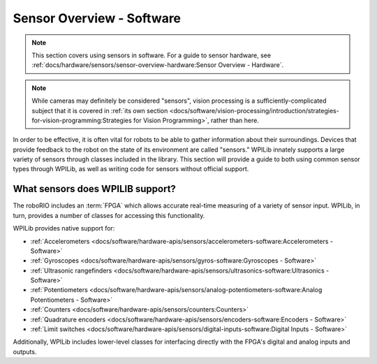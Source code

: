 Sensor Overview - Software
==========================

.. note:: This section covers using sensors in software.  For a guide to sensor hardware, see :ref:`docs/hardware/sensors/sensor-overview-hardware:Sensor Overview - Hardware`.

.. note:: While cameras may definitely be considered "sensors", vision processing is a sufficiently-complicated subject that it is covered in :ref:`its own section <docs/software/vision-processing/introduction/strategies-for-vision-programming:Strategies for Vision Programming>`, rather than here.

In order to be effective, it is often vital for robots to be able to gather information about their surroundings.  Devices that provide feedback to the robot on the state of its environment are called "sensors."  WPILib innately supports a large variety of sensors through classes included in the library.  This section will provide a guide to both using common sensor types through WPILib, as well as writing code for sensors without official support.

What sensors does WPILIB support?
---------------------------------

The roboRIO includes an :term:`FPGA` which allows accurate real-time measuring of a variety of sensor input.  WPILib, in turn, provides a number of classes for accessing this functionality.

WPILib provides native support for:

- :ref:`Accelerometers <docs/software/hardware-apis/sensors/accelerometers-software:Accelerometers - Software>`
- :ref:`Gyroscopes <docs/software/hardware-apis/sensors/gyros-software:Gyroscopes - Software>`
- :ref:`Ultrasonic rangefinders <docs/software/hardware-apis/sensors/ultrasonics-software:Ultrasonics - Software>`
- :ref:`Potentiometers <docs/software/hardware-apis/sensors/analog-potentiometers-software:Analog Potentiometers - Software>`
- :ref:`Counters <docs/software/hardware-apis/sensors/counters:Counters>`
- :ref:`Quadrature encoders <docs/software/hardware-apis/sensors/encoders-software:Encoders - Software>`
- :ref:`Limit switches <docs/software/hardware-apis/sensors/digital-inputs-software:Digital Inputs - Software>`

Additionally, WPILib includes lower-level classes for interfacing directly with the FPGA's digital and analog inputs and outputs.
